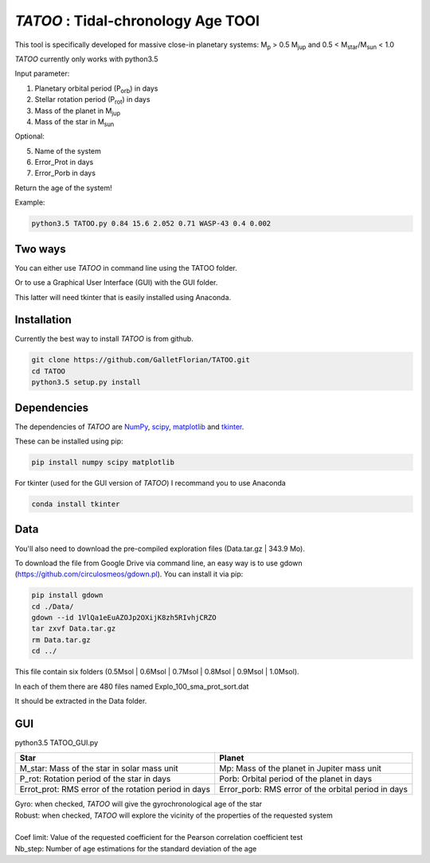 *TATOO* : Tidal-chronology Age TOOl
==================================

This tool is specifically developed for massive close-in planetary systems: M\ :sub:`p`\  > 0.5 M\ :sub:`jup`\  and 0.5 < M\ :sub:`star`\/M\ :sub:`sun`\  < 1.0

*TATOO* currently only works with python3.5

Input parameter: 

1) Planetary orbital period (P\ :sub:`orb`\) in days
2) Stellar rotation period (P\ :sub:`rot`\) in days
3) Mass of the planet in M\ :sub:`jup`\  
4) Mass of the star in M\ :sub:`sun`\  

Optional:

5) Name of the system
6) Error_Prot in days
7) Error_Porb in days

Return the age of the system!

Example: 

.. code-block:: bash

    python3.5 TATOO.py 0.84 15.6 2.052 0.71 WASP-43 0.4 0.002

Two ways
--------

You can either use *TATOO* in command line using the TATOO folder.

Or to use a Graphical User Interface (GUI) with the GUI folder. 

This latter will need tkinter that is easily installed using Anaconda.

Installation
------------

Currently the best way to install *TATOO* is from github.

.. code-block:: bash
    
    git clone https://github.com/GalletFlorian/TATOO.git
    cd TATOO
    python3.5 setup.py install

Dependencies
------------

The dependencies of *TATOO* are
`NumPy <http://www.numpy.org/>`_,
`scipy <https://www.scipy.org/>`_,
`matplotlib <https://matplotlib.org/>`_ and
`tkinter <https://wiki.python.org/moin/TkInter>`_.


These can be installed using pip:

.. code-block:: bash

    pip install numpy scipy matplotlib

For tkinter (used for the GUI version of *TATOO*) I recommand you to use Anaconda 

.. code-block:: bash

    conda install tkinter

Data
----

You'll also need to download the pre-compiled exploration files (Data.tar.gz | 343.9 Mo).

To download the file from Google Drive via command line, an easy way is to use gdown (https://github.com/circulosmeos/gdown.pl). You can install it via pip:

.. code-block:: bash
    
    pip install gdown
    cd ./Data/
    gdown --id 1VlQa1eEuAZOJp2OXijK8zh5RIvhjCRZO
    tar zxvf Data.tar.gz
    rm Data.tar.gz
    cd ../

This file contain six folders (0.5Msol | 0.6Msol | 0.7Msol | 0.8Msol | 0.9Msol | 1.0Msol). 

In each of them there are 480 files named Explo_100_sma_prot_sort.dat

.. https://drive.google.com/open?id=1VlQa1eEuAZOJp2OXijK8zh5RIvhjCRZO

.. The id of the file is

.. id = 1VlQa1eEuAZOJp2OXijK8zh5RIvhjCRZO

It should be extracted in the Data folder.

GUI
---

python3.5 TATOO_GUI.py 

.. image:: https://raw.githubusercontent.com/GalletFlorian/TATOO/master/docs/GUI.png

+------------------------------------------------------+-----------------------------------------------------+
|                          Star                        | Planet                                              | 
+======================================================+=====================================================+
| M_star: Mass of the star in solar mass unit          | Mp: Mass of the planet in Jupiter mass unit         | 
+------------------------------------------------------+-----------------------------------------------------+
| P_rot: Rotation period of the star in days           | Porb: Orbital period of the planet in days          |
+------------------------------------------------------+-----------------------------------------------------+
| Errot_prot: RMS error of the rotation period in days | Error_porb: RMS error of the orbital period in days | 
+------------------------------------------------------+-----------------------------------------------------+

| Gyro: when checked, *TATOO* will give the gyrochronological age of the star
| Robust: when checked, *TATOO* will explore the vicinity of the properties of the requested system

|

| Coef limit: Value of the requested coefficient for the Pearson correlation coefficient test
| Nb_step: Number of age estimations for the standard deviation of the age


